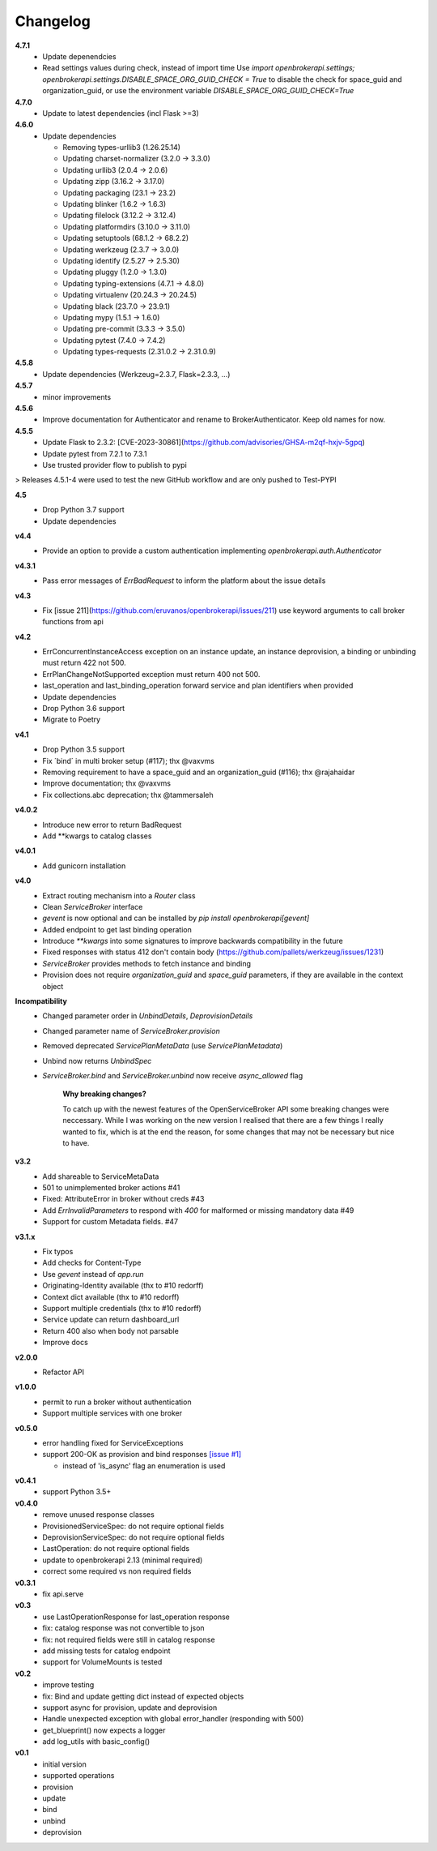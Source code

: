 Changelog
=========

**4.7.1**
  - Update depenendcies
  - Read settings values during check, instead of import time
    Use `import openbrokerapi.settings; openbrokerapi.settings.DISABLE_SPACE_ORG_GUID_CHECK = True`
    to disable the check for space_guid and organization_guid, or use the environment variable
    `DISABLE_SPACE_ORG_GUID_CHECK=True`

**4.7.0**
  - Update to latest dependencies (incl Flask >=3)


**4.6.0**
  - Update dependencies

    - Removing types-urllib3 (1.26.25.14)
    - Updating charset-normalizer (3.2.0 -> 3.3.0)
    - Updating urllib3 (2.0.4 -> 2.0.6)
    - Updating zipp (3.16.2 -> 3.17.0)
    - Updating packaging (23.1 -> 23.2)
    - Updating blinker (1.6.2 -> 1.6.3)
    - Updating filelock (3.12.2 -> 3.12.4)
    - Updating platformdirs (3.10.0 -> 3.11.0)
    - Updating setuptools (68.1.2 -> 68.2.2)
    - Updating werkzeug (2.3.7 -> 3.0.0)
    - Updating identify (2.5.27 -> 2.5.30)
    - Updating pluggy (1.2.0 -> 1.3.0)
    - Updating typing-extensions (4.7.1 -> 4.8.0)
    - Updating virtualenv (20.24.3 -> 20.24.5)
    - Updating black (23.7.0 -> 23.9.1)
    - Updating mypy (1.5.1 -> 1.6.0)
    - Updating pre-commit (3.3.3 -> 3.5.0)
    - Updating pytest (7.4.0 -> 7.4.2)
    - Updating types-requests (2.31.0.2 -> 2.31.0.9)


**4.5.8**
  - Update dependencies (Werkzeug=2.3.7, Flask=2.3.3, ...)

**4.5.7**
  - minor improvements

**4.5.6**
  - Improve documentation for Authenticator and rename to BrokerAuthenticator. Keep old names for now.

**4.5.5**
  - Update Flask to 2.3.2: [CVE-2023-30861](https://github.com/advisories/GHSA-m2qf-hxjv-5gpq)
  - Update pytest from 7.2.1 to 7.3.1
  - Use trusted provider flow to publish to pypi

> Releases 4.5.1-4 were used to test the new GitHub workflow and are only pushed to Test-PYPI

**4.5**
  - Drop Python 3.7 support
  - Update dependencies

**v4.4**
  - Provide an option to provide a custom authentication implementing `openbrokerapi.auth.Authenticator`

**v4.3.1**
  - Pass error messages of `ErrBadRequest` to inform the platform about the issue details


**v4.3**
  - Fix [issue 211](https://github.com/eruvanos/openbrokerapi/issues/211) use keyword arguments to call broker functions from api

**v4.2**
  - ErrConcurrentInstanceAccess exception on an instance update, an instance deprovision, a binding or unbinding must return 422 not 500.
  - ErrPlanChangeNotSupported exception must return 400 not 500.
  - last_operation and last_binding_operation forward service and plan identifiers when provided

  - Update dependencies
  - Drop Python 3.6 support
  - Migrate to Poetry

**v4.1**
  - Drop Python 3.5 support
  - Fix ´bind´ in multi broker setup (#117); thx @vaxvms
  - Removing requirement to have a space_guid and an organization_guid (#116); thx @rajahaidar
  - Improve documentation; thx @vaxvms
  - Fix collections.abc deprecation; thx @tammersaleh

**v4.0.2**
  - Introduce new error to return BadRequest
  - Add **kwargs to catalog classes

**v4.0.1**
  - Add gunicorn installation

**v4.0**
  - Extract routing mechanism into a `Router` class
  - Clean `ServiceBroker` interface
  - `gevent` is now optional and can be installed by `pip install openbrokerapi[gevent]`
  - Added endpoint to get last binding operation
  - Introduce `**kwargs` into some signatures to improve backwards compatibility in the future
  - Fixed responses with status 412 don't contain body (https://github.com/pallets/werkzeug/issues/1231)
  - `ServiceBroker` provides methods to fetch instance and binding
  - Provision does not require `organization_guid` and `space_guid` parameters, if they are available in the context object

**Incompatibility**
  - Changed parameter order in `UnbindDetails`, `DeprovisionDetails`
  - Changed parameter name of `ServiceBroker.provision`
  - Removed deprecated `ServicePlanMetaData` (use `ServicePlanMetadata`)
  - Unbind now returns `UnbindSpec`
  - `ServiceBroker.bind` and `ServiceBroker.unbind` now receive `async_allowed` flag

        **Why breaking changes?**

        To catch up with the newest features of the OpenServiceBroker API some breaking changes were neccessary.
        While I was working on the new version I realised that there are a few things I really wanted to fix, which is at the end the reason, for some changes that may not be necessary but nice to have.

**v3.2**
  - Add shareable to ServiceMetaData
  - 501 to unimplemented broker actions  #41
  - Fixed: AttributeError in broker without creds #43
  - Add `ErrInvalidParameters` to respond with `400` for malformed or missing mandatory data #49
  - Support for custom Metadata fields. #47

**v3.1.x**
  - Fix typos
  - Add checks for Content-Type
  - Use `gevent` instead of `app.run`
  - Originating-Identity available (thx to #10 redorff)
  - Context dict available (thx to #10 redorff)
  - Support multiple credentials (thx to #10 redorff)
  - Service update can return dashboard_url
  - Return 400 also when body not parsable
  - Improve docs

**v2.0.0**
  - Refactor API

**v1.0.0**
  - permit to run a broker without authentication
  - Support multiple services with one broker

**v0.5.0**
  - error handling fixed for ServiceExceptions
  - support 200-OK as provision and bind responses `[issue #1]`_

    - instead of 'is_async' flag an enumeration is used

.. _[issue #1]: https://github.com/eruvanos/openbrokerapi/issues/1

**v0.4.1**
  - support Python 3.5+

**v0.4.0**
  - remove unused response classes
  - ProvisionedServiceSpec: do not require optional fields
  - DeprovisionServiceSpec: do not require optional fields
  - LastOperation: do not require optional fields
  - update to openbrokerapi 2.13 (minimal required)
  - correct some required vs non required fields

**v0.3.1**
  - fix api.serve

**v0.3**
  - use LastOperationResponse for last\_operation response
  - fix: catalog response was not convertible to json
  - fix: not required fields were still in catalog response
  - add missing tests for catalog endpoint
  - support for VolumeMounts is tested

**v0.2**
  - improve testing
  - fix: Bind and update getting dict instead of expected objects
  - support async for provision, update and deprovision
  - Handle unexpected exception with global error\_handler (responding
    with 500)
  - get\_blueprint() now expects a logger
  - add log\_utils with basic\_config()

**v0.1**
    -  initial version
    -  supported operations
    -  provision
    -  update
    -  bind
    -  unbind
    -  deprovision
